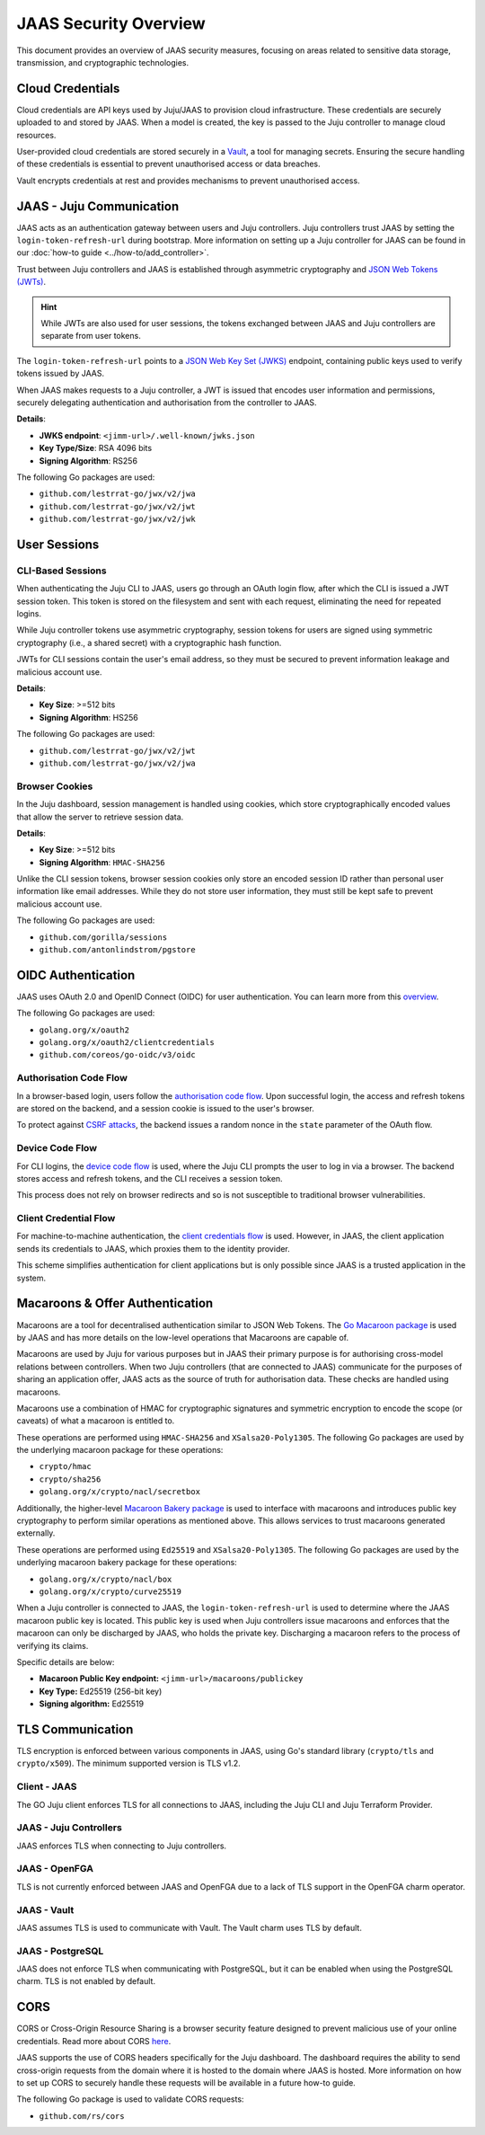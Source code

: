 JAAS Security Overview
=======================

This document provides an overview of JAAS security measures, focusing on areas related to 
sensitive data storage, transmission, and cryptographic technologies.

Cloud Credentials
-----------------

Cloud credentials are API keys used by Juju/JAAS to provision cloud infrastructure. 
These credentials are securely uploaded to and stored by JAAS. 
When a model is created, the key is passed to the Juju controller to manage cloud resources.

User-provided cloud credentials are stored securely in a `Vault <https://www.vaultproject.io/>`__, 
a tool for managing secrets. Ensuring the secure handling of these credentials is essential 
to prevent unauthorised access or data breaches.

Vault encrypts credentials at rest and provides mechanisms to prevent unauthorised access.

JAAS - Juju Communication
--------------------------

JAAS acts as an authentication gateway between users and Juju controllers. 
Juju controllers trust JAAS by setting the ``login-token-refresh-url`` during bootstrap.
More information on setting up a Juju controller for JAAS can be found in our :doc:`how-to guide <../how-to/add_controller>`.

Trust between Juju controllers and JAAS is established through asymmetric cryptography 
and `JSON Web Tokens (JWTs) <https://jwt.io/introduction>`__.

.. hint::
    While JWTs are also used for user sessions, the tokens exchanged between JAAS and Juju controllers are separate from user tokens.

The ``login-token-refresh-url`` points to a 
`JSON Web Key Set (JWKS) <https://auth0.com/docs/secure/tokens/json-web-tokens/json-web-key-sets>`__
endpoint, containing public keys used to verify tokens issued by JAAS.

When JAAS makes requests to a Juju controller, a JWT is issued that encodes user information 
and permissions, securely delegating authentication and authorisation from the controller to JAAS.

**Details**:

- **JWKS endpoint**: ``<jimm-url>/.well-known/jwks.json``
- **Key Type/Size**: RSA 4096 bits
- **Signing Algorithm**: RS256

The following Go packages are used:

- ``github.com/lestrrat-go/jwx/v2/jwa``
- ``github.com/lestrrat-go/jwx/v2/jwt``
- ``github.com/lestrrat-go/jwx/v2/jwk``

User Sessions
-------------

CLI-Based Sessions
^^^^^^^^^^^^^^^^^^

When authenticating the Juju CLI to JAAS, users go through an OAuth login flow, 
after which the CLI is issued a JWT session token. This token is stored on the 
filesystem and sent with each request, eliminating the need for repeated logins.

While Juju controller tokens use asymmetric cryptography, session tokens for 
users are signed using symmetric cryptography (i.e., a shared secret) with a 
cryptographic hash function.

JWTs for CLI sessions contain the user's email address, so they must be secured 
to prevent information leakage and malicious account use.

**Details**:

- **Key Size**: >=512 bits
- **Signing Algorithm**: HS256

The following Go packages are used:

- ``github.com/lestrrat-go/jwx/v2/jwt``
- ``github.com/lestrrat-go/jwx/v2/jwa``

Browser Cookies
^^^^^^^^^^^^^^^

In the Juju dashboard, session management is handled using cookies, which store 
cryptographically encoded values that allow the server to retrieve session data.

**Details**:

- **Key Size**: >=512 bits
- **Signing Algorithm**: ``HMAC-SHA256``

Unlike the CLI session tokens, browser session cookies only store an encoded 
session ID rather than personal user information like email addresses.
While they do not store user information, they must still be kept safe to prevent 
malicious account use.

The following Go packages are used:

- ``github.com/gorilla/sessions``
- ``github.com/antonlindstrom/pgstore``

OIDC Authentication
-------------------

JAAS uses OAuth 2.0 and OpenID Connect (OIDC) for user authentication. 
You can learn more from this `overview <https://developer.okta.com/docs/concepts/oauth-openid/>`__.

The following Go packages are used:

- ``golang.org/x/oauth2``
- ``golang.org/x/oauth2/clientcredentials``
- ``github.com/coreos/go-oidc/v3/oidc``

Authorisation Code Flow
^^^^^^^^^^^^^^^^^^^^^^^

In a browser-based login, users follow the `authorisation code flow <https://auth0.com/docs/get-started/authentication-and-authorization-flow/authorization-code-flow>`__.
Upon successful login, the access and refresh tokens are stored on the backend, 
and a session cookie is issued to the user's browser.

To protect against `CSRF attacks <https://auth0.com/docs/secure/attack-protection/state-parameters>`__,
the backend issues a random nonce in the ``state`` parameter of the OAuth flow.

Device Code Flow
^^^^^^^^^^^^^^^^

For CLI logins, the `device code flow <https://auth0.com/docs/get-started/authentication-and-authorization-flow/device-authorization-flow>`__
is used, where the Juju CLI prompts the user to log in via a browser. The backend stores access 
and refresh tokens, and the CLI receives a session token.

This process does not rely on browser redirects and so is not susceptible to traditional browser vulnerabilities.

Client Credential Flow
^^^^^^^^^^^^^^^^^^^^^^

For machine-to-machine authentication, the 
`client credentials flow <https://auth0.com/docs/get-started/authentication-and-authorization-flow/client-credentials-flow>`__
is used. However, in JAAS, the client application sends its credentials to JAAS, which proxies them to the identity provider.

This scheme simplifies authentication for client applications but is only possible since JAAS is a trusted
application in the system.

Macaroons & Offer Authentication
--------------------------------

Macaroons are a tool for decentralised authentication similar to JSON Web Tokens.
The `Go Macaroon package <https://pkg.go.dev/gopkg.in/macaroon.v2@v2.1.0>`__ is used by JAAS and has more
details on the low-level operations that Macaroons are capable of.

Macaroons are used by Juju for various purposes but in JAAS their primary purpose is for authorising 
cross-model relations between controllers. When two Juju controllers (that are connected to JAAS) 
communicate for the purposes of sharing an application offer, JAAS acts as the source of truth for 
authorisation data. These checks are handled using macaroons.

Macaroons use a combination of HMAC for cryptographic signatures and symmetric encryption to encode
the scope (or caveats) of what a macaroon is entitled to.

These operations are performed using ``HMAC-SHA256`` and ``XSalsa20-Poly1305``. The following Go 
packages are used by the underlying macaroon package for these operations:

- ``crypto/hmac``
- ``crypto/sha256``
- ``golang.org/x/crypto/nacl/secretbox``

Additionally, the higher-level `Macaroon Bakery package <https://github.com/go-macaroon-bakery/macaroon-bakery>`__
is used to interface with macaroons and introduces public key cryptography to perform similar operations
as mentioned above. This allows services to trust macaroons generated externally.

These operations are performed using ``Ed25519`` and ``XSalsa20-Poly1305``. The following Go packages are 
used by the underlying macaroon bakery package for these operations:

- ``golang.org/x/crypto/nacl/box``
- ``golang.org/x/crypto/curve25519``

When a Juju controller is connected to JAAS, the ``login-token-refresh-url`` is used to determine where 
the JAAS macaroon public key is located. This public key is used when Juju controllers issue macaroons 
and enforces that the macaroon can only be  discharged by JAAS, who holds the private key. Discharging 
a macaroon refers to the process of verifying its claims.

Specific details are below:

- **Macaroon Public Key endpoint:** ``<jimm-url>/macaroons/publickey``
- **Key Type:** Ed25519 (256-bit key)
- **Signing algorithm:** Ed25519

TLS Communication
-----------------

TLS encryption is enforced between various components in JAAS, using Go's standard 
library (``crypto/tls`` and ``crypto/x509``). The minimum supported version is TLS v1.2.

Client - JAAS
^^^^^^^^^^^^^

The GO Juju client enforces TLS for all connections to JAAS, including the 
Juju CLI and Juju Terraform Provider.

JAAS - Juju Controllers
^^^^^^^^^^^^^^^^^^^^^^^

JAAS enforces TLS when connecting to Juju controllers.

JAAS - OpenFGA
^^^^^^^^^^^^^^

TLS is not currently enforced between JAAS and OpenFGA due to a lack of TLS support in the OpenFGA charm operator.

JAAS - Vault
^^^^^^^^^^^^

JAAS assumes TLS is used to communicate with Vault. 
The Vault charm uses TLS by default.

JAAS - PostgreSQL
^^^^^^^^^^^^^^^^^

JAAS does not enforce TLS when communicating with PostgreSQL, but 
it can be enabled when using the PostgreSQL charm.
TLS is not enabled by default.

CORS
----

CORS or Cross-Origin Resource Sharing is a browser security feature designed to prevent 
malicious use of your online credentials. Read more about CORS 
`here <https://developer.mozilla.org/en-US/docs/Web/HTTP/CORS#what_requests_use_cors>`__.

JAAS supports the use of CORS headers specifically for the Juju dashboard. The dashboard
requires the ability to send cross-origin requests from the domain where it is hosted to
the domain where JAAS is hosted. More information on how to set up CORS to securely handle
these requests will be available in a future how-to guide.

The following Go package is used to validate CORS requests:

- ``github.com/rs/cors``
